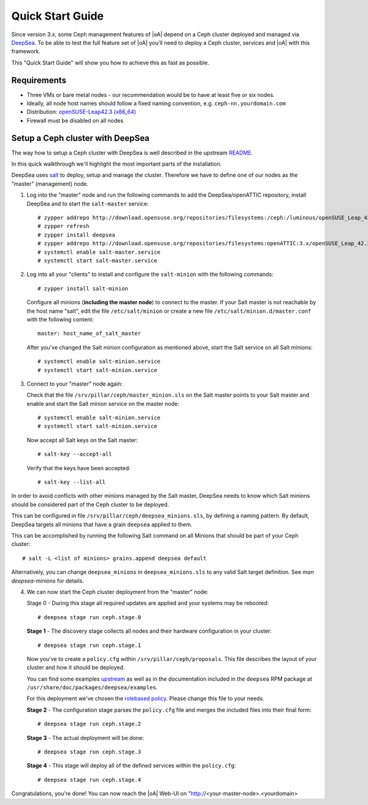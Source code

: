 .. _quick start guide:

Quick Start Guide
=================

Since version 3.x, some Ceph management features of |oA| depend on a Ceph cluster
deployed and managed via  `DeepSea <https://github.com/SUSE/DeepSea>`_. To be
able to test the full feature set of |oA| you'll need to deploy a Ceph cluster,
services and |oA| with this framework. 

This "Quick Start Guide" will show you how to achieve this as fast as possible.

Requirements
------------

* Three VMs or bare metal nodes - our recommendation would be to have at least
  five or six nodes.
* Ideally, all node host names should follow a fixed naming convention, e.g.
  ``ceph-nn.yourdomain.com``
* Distribution: `openSUSE-Leap42.3 (x86_64)
  <http://download.opensuse.org/distribution/leap/42.3/iso/openSUSE-Leap-42.3-DVD-x86_64.iso>`_
* Firewall must be disabled on all nodes

Setup a Ceph cluster with DeepSea
---------------------------------

The way how to setup a Ceph cluster with DeepSea is well described in the
upstream `README <https://github.com/SUSE/DeepSea/blob/master/README.md>`_.

In this quick walkthrough we'll highlight the most important parts of the
installation. 

DeepSea uses `salt <https://github.com/saltstack/salt>`_ to deploy, setup and
manage the cluster. Therefore we have to define one of our nodes as the "master"
(management) node.

1. Log into the "master" node and run the following commands to add the
   DeepSea/openATTIC repository, install DeepSea and to start the ``salt-master``
   service::

    # zypper addrepo http://download.opensuse.org/repositories/filesystems:/ceph:/luminous/openSUSE_Leap_42.3/filesystems:ceph:luminous.repo
    # zypper refresh
    # zypper install deepsea
    # zypper addrepo http://download.opensuse.org/repositories/filesystems:openATTIC:3.x/openSUSE_Leap_42.3/filesystems:openATTIC:3.x.repo
    # systemctl enable salt-master.service
    # systemctl start salt-master.service

2. Log into all your "clients" to install and configure the ``salt-minion``
   with the following commands::
   
    # zypper install salt-minion
   
   Configure all minions (**including the master node**) to connect to the
   master. If your Salt master is not reachable by the host name "salt", edit
   the file ``/etc/salt/minion`` or create a new file
   ``/etc/salt/minion.d/master.conf`` with the following content::
   
    master: host_name_of_salt_master
   
   After you've changed the Salt minion configuration as mentioned above, start
   the Salt service on all Salt minions::
   
    # systemctl enable salt-minion.service
    # systemctl start salt-minion.service

3. Connect to your "master" node again:
   
   Check that the file ``/srv/pillar/ceph/master_minion.sls`` on the Salt master
   points to your Salt master and enable and start the Salt minion service on
   the master node::

    # systemctl enable salt-minion.service
    # systemctl start salt-minion.service

   Now accept all Salt keys on the Salt master::

   # salt-key --accept-all

   Verify that the keys have been accepted::

   # salt-key --list-all

In order to avoid conflicts with other minions managed by the Salt master,
DeepSea needs to know which Salt minions should be considered part of the Ceph
cluster to be deployed.

This can be configured in file ``/srv/pillar/ceph/deepsea_minions.sls``, by
defining a naming pattern. By default, DeepSea targets all minions that have a
grain ``deepsea`` applied to them.

This can be accomplished by running the following Salt command on all
Minions that should be part of your Ceph cluster::

  # salt -L <list of minions> grains.append deepsea default

Alternatively, you can change ``deepsea_minions`` in ``deepsea_minions.sls`` to
any valid Salt target definition. See `man deepsea-minions` for details.

4. We can now start the Ceph cluster deployment from the "master" node:

   Stage 0 - During this stage all required updates are applied and your systems
   may be rebooted::

   # deepsea stage run ceph.stage.0 

   **Stage 1** - The discovery stage collects all nodes and their hardware
   configuration in your cluster::

   # deepsea stage run ceph.stage.1

   Now you've to create a ``policy.cfg`` within ``/srv/pillar/ceph/proposals``.
   This file describes the layout of your cluster and how it should be deployed.
   
   You can find some examples `upstream
   <https://github.com/SUSE/DeepSea/tree/master/doc/examples>`_ as well as in
   the documentation included in the ``deepsea`` RPM package at
   ``/usr/share/doc/packages/deepsea/examples``. 
   
   For this deployment we've chosen the `rolebased policy
   <https://github.com/SUSE/DeepSea/blob/master/doc/examples/policy.cfg-rolebased>`_.
   Please change this file to your needs.

   **Stage 2** - The configuration stage parses the ``policy.cfg`` file and
   merges the included files into their final form::
   
   # deepsea stage run ceph.stage.2

   **Stage 3** - The actual deployment will be done::
   
   # deepsea stage run ceph.stage.3

   **Stage 4** - This stage will deploy all of the defined services within the
   ``policy.cfg``::
   
   # deepsea stage run ceph.stage.4

Congratulations, you're done! You can now reach the |oA| Web-UI on
"http://<your-master-node>.<yourdomain>
